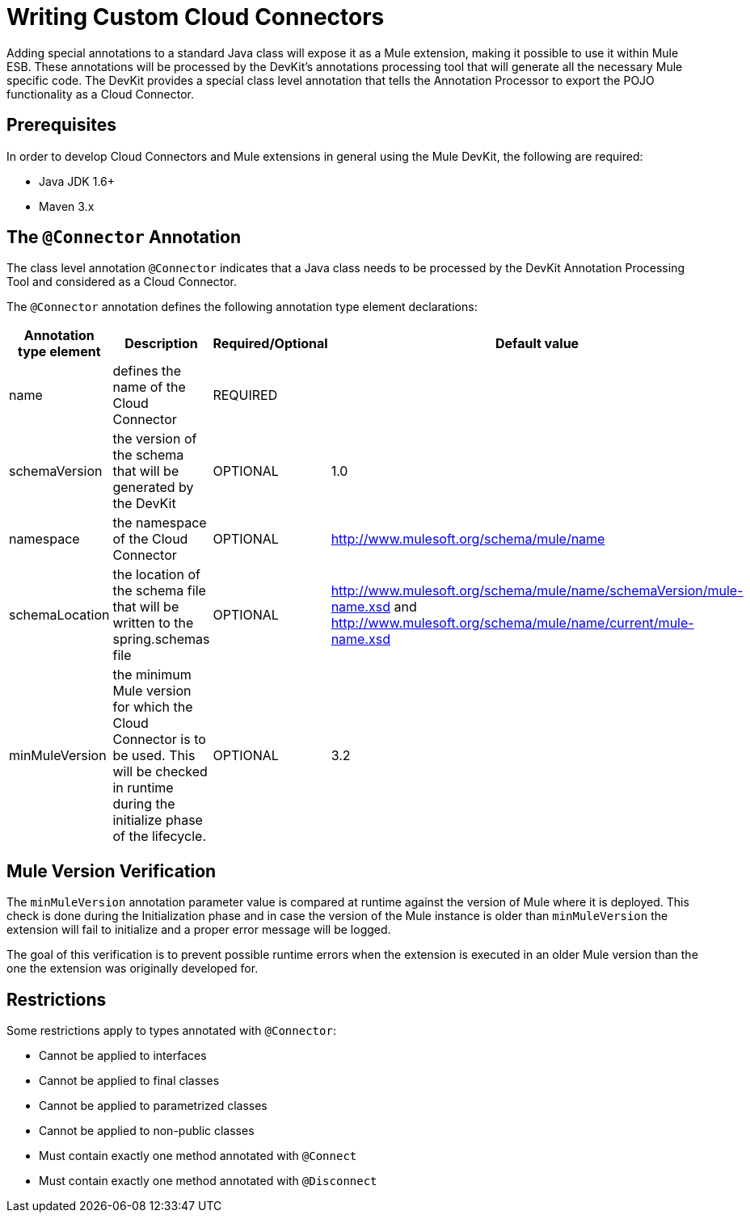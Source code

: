 = Writing Custom Cloud Connectors

Adding special annotations to a standard Java class will expose it as a Mule extension, making it possible to use it within Mule ESB. These annotations will be processed by the DevKit's annotations processing tool that will generate all the necessary Mule specific code. The DevKit provides a special class level annotation that tells the Annotation Processor to export the POJO functionality as a Cloud Connector.

== Prerequisites

In order to develop Cloud Connectors and Mule extensions in general using the Mule DevKit, the following are required:

* Java JDK 1.6+
* Maven 3.x

== The `@Connector` Annotation

The class level annotation `@Connector` indicates that a Java class needs to be processed by the DevKit Annotation Processing Tool and considered as a Cloud Connector.

The `@Connector` annotation defines the following annotation type element declarations:

[width="99",cols="10,70,10,10",options="header"]
|===
|Annotation type element |Description |Required/Optional |Default value
|name |defines the name of the Cloud Connector |REQUIRED | 
|schemaVersion |the version of the schema that will be generated by the DevKit |OPTIONAL |1.0
|namespace |the namespace of the Cloud Connector |OPTIONAL |http://www.mulesoft.org/schema/mule/name
|schemaLocation |the location of the schema file that will be written to the spring.schemas file |OPTIONAL |http://www.mulesoft.org/schema/mule/name/schemaVersion/mule-name.xsd and http://www.mulesoft.org/schema/mule/name/current/mule-name.xsd
|minMuleVersion |the minimum Mule version for which the Cloud Connector is to be used. This will be checked in runtime during the initialize phase of the lifecycle. |OPTIONAL |3.2
|===

== Mule Version Verification

The `minMuleVersion` annotation parameter value is compared at runtime against the version of Mule where it is deployed. This check is done during the Initialization phase and in case the version of the Mule instance is older than `minMuleVersion` the extension will fail to initialize and a proper error message will be logged.

The goal of this verification is to prevent possible runtime errors when the extension is executed in an older Mule version than the one the extension was originally developed for.

== Restrictions

Some restrictions apply to types annotated with `@Connector`:

* Cannot be applied to interfaces
* Cannot be applied to final classes
* Cannot be applied to parametrized classes
* Cannot be applied to non-public classes
* Must contain exactly one method annotated with `@Connect`
* Must contain exactly one method annotated with `@Disconnect`
